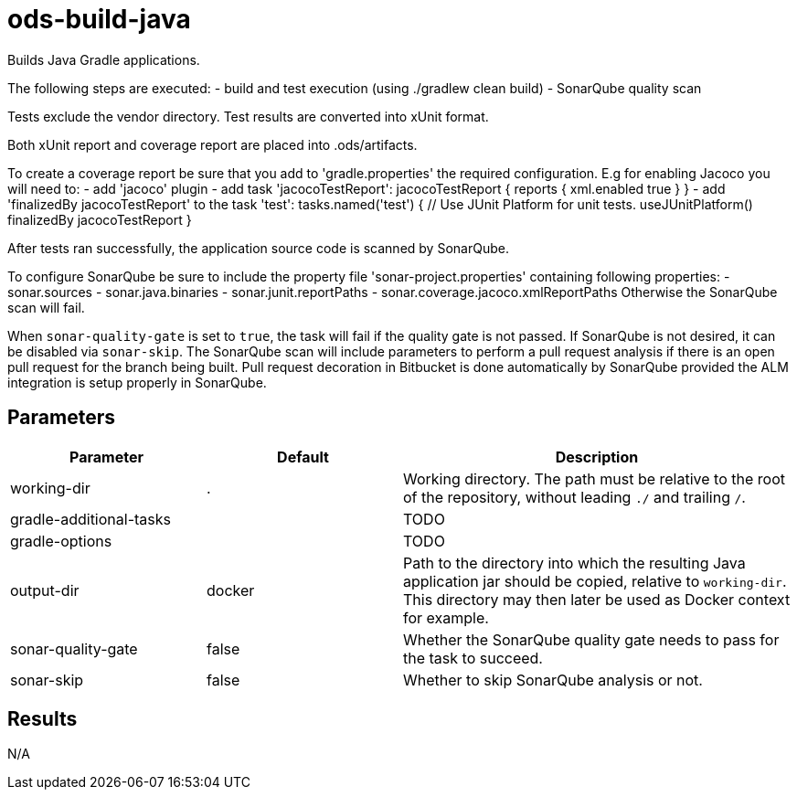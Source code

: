 // Document generated by internal/documentation/tasks.go from template.adoc.tmpl; DO NOT EDIT.

= ods-build-java

Builds Java Gradle applications.

The following steps are executed:
- build and test execution (using ./gradlew clean build)
- SonarQube quality scan

Tests exclude the vendor directory. Test results are converted into xUnit format.

Both xUnit report and coverage report are placed into .ods/artifacts.

To create a coverage report be sure that you add to 'gradle.properties' the required
configuration. E.g for enabling Jacoco you will need to:
- add 'jacoco' plugin
- add task 'jacocoTestReport':
    jacocoTestReport {
        reports {
          xml.enabled true
        }
    }
- add 'finalizedBy jacocoTestReport' to the task 'test':
    tasks.named('test') {
        // Use JUnit Platform for unit tests.
        useJUnitPlatform()
        finalizedBy jacocoTestReport
    }

After tests ran successfully, the application source code is scanned by SonarQube.

To configure SonarQube be sure to include the property file 'sonar-project.properties'
containing following properties:
- sonar.sources
- sonar.java.binaries
- sonar.junit.reportPaths
- sonar.coverage.jacoco.xmlReportPaths
Otherwise the SonarQube scan will fail.

When `sonar-quality-gate` is set to `true`, the task will fail if the quality gate
is not passed. If SonarQube is not desired, it can be disabled via `sonar-skip`.
The SonarQube scan will include parameters to perform a pull request analysis if
there is an open pull request for the branch being built. Pull request decoration
in Bitbucket is done automatically by SonarQube provided the ALM integration is setup
properly in SonarQube.


== Parameters

[cols="1,1,2"]
|===
| Parameter | Default | Description

| working-dir
| .
| Working directory. The path must be relative to the root of the repository,
without leading `./` and trailing `/`.



| gradle-additional-tasks
| 
| TODO


| gradle-options
| 
| TODO


| output-dir
| docker
| Path to the directory into which the resulting Java application jar should be copied, relative to `working-dir`. This directory may then later be used as Docker context for example.


| sonar-quality-gate
| false
| Whether the SonarQube quality gate needs to pass for the task to succeed.


| sonar-skip
| false
| Whether to skip SonarQube analysis or not.

|===

== Results

N/A
